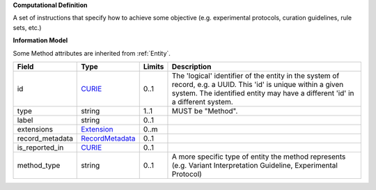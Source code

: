 **Computational Definition**

A set of instructions that specify how to achieve some objective (e.g. experimental protocols,  curation guidelines, rule sets, etc.)

**Information Model**

Some Method attributes are inherited from :ref:`Entity`.

.. list-table::
   :class: clean-wrap
   :header-rows: 1
   :align: left
   :widths: auto
   
   *  - Field
      - Type
      - Limits
      - Description
   *  - id
      - `CURIE <core.json#/$defs/CURIE>`_
      - 0..1
      - The 'logical' identifier of the entity in the system of record, e.g. a UUID. This 'id' is  unique within a given system. The identified entity may have a different 'id' in a different  system.
   *  - type
      - string
      - 1..1
      - MUST be "Method".
   *  - label
      - string
      - 0..1
      - 
   *  - extensions
      - `Extension <core.json#/$defs/Extension>`_
      - 0..m
      - 
   *  - record_metadata
      - `RecordMetadata <core.json#/$defs/RecordMetadata>`_
      - 0..1
      - 
   *  - is_reported_in
      - `CURIE <core.json#/$defs/CURIE>`_
      - 0..1
      - 
   *  - method_type
      - string
      - 0..1
      - A more specific type of entity the method represents (e.g. Variant Interpretation Guideline,  Experimental Protocol)
